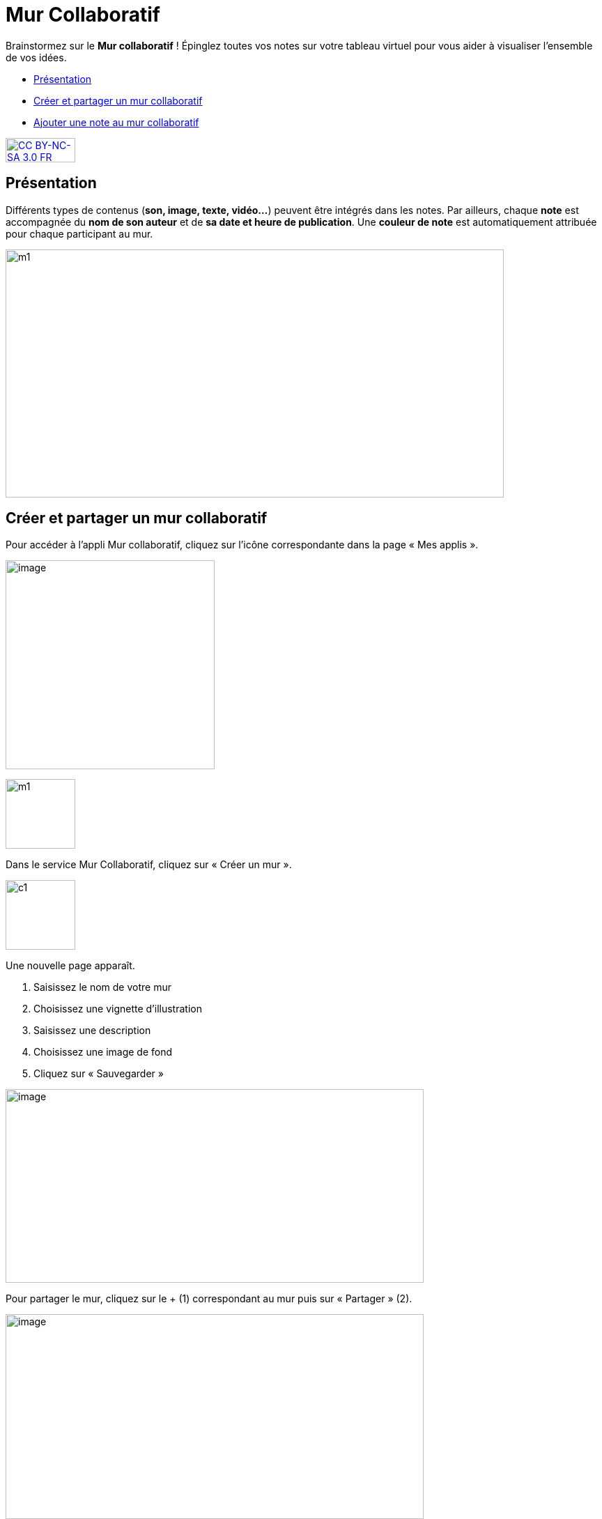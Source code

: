 [[mur-collaboratif]]
= Mur Collaboratif

Brainstormez sur le *Mur collaboratif* ! Épinglez toutes vos notes sur votre tableau virtuel pour vous aider à visualiser l'ensemble de vos idées. 

[[summary]]
* link:index.html?iframe=true#presentation[Présentation]
* link:index.html?iframe=true#cas-d-usage-1[Créer et partager un mur
collaboratif]
* link:index.html?iframe=true#cas-d-usage-2[Ajouter une note au mur
collaboratif]

http://creativecommons.org/licenses/by-nc-sa/3.0/fr/[image:../../wp-content/uploads/2015/03/CC-BY-NC-SA-3.0-FR-300x105.png[CC
BY-NC-SA 3.0 FR,width=100,height=35]]

[[presentation]]
== Présentation

Différents types de contenus (**son, image, texte, vidéo…**) peuvent
être intégrés dans les notes. Par ailleurs, chaque *note* est
accompagnée du *nom de son auteur* et de **sa date et heure de
publication**. Une *couleur de note* est automatiquement attribuée pour
chaque participant au mur.

image:../../wp-content/uploads/2015/06/m112.png[m1,width=715,height=356]

[[cas-d-usage-1]]
== Créer et partager un mur collaboratif

Pour accéder à l’appli Mur collaboratif, cliquez sur l’icône
correspondante dans la page « Mes applis ».

image:../../wp-content/uploads/2016/08/mur-1.png[image,width=300]

image:../../wp-content/uploads/2015/06/m11.png[m1,width=100]

Dans le service Mur Collaboratif, cliquez sur « Créer un mur ».

image:../../wp-content/uploads/2015/07/c11.png[c1,width=100]

Une nouvelle page apparaît.

1.  Saisissez le nom de votre mur
2.  Choisissez une vignette d'illustration
3.  Saisissez une description
4.  Choisissez une image de fond
5.  Cliquez sur « Sauvegarder »

image:../../wp-content/uploads/2016/08/mur-2-1024x474.png[image,width=600,height=278]

Pour partager le mur, cliquez sur le + (1) correspondant au mur puis sur
« Partager » (2).

image:../../wp-content/uploads/2016/08/mur-3-1024x501.png[image,width=600,height=294]

Dans la fenêtre de partage, vous pouvez donner des droits de  lecture,
de contribution et de gestion à d’autres personnes sur votre mur. Pour
cela, saisissez les premières lettres du nom de l’utilisateur ou du
groupe d’utilisateurs que vous recherchez (1), sélectionnez le résultat
(2) et cochez les cases correspondant aux droits que vous souhaitez leur
attribuer (3).

Les différents droits que vous pouvez attribuer sont les suivants :

* Lecture : l’utilisateur peut visualiser le mur
* Contribution : l’utilisateur peut ajouter des notes sur le mur
* Gestion : l’utilisateur peut modifier, supprimer et partager le mur

Pour valider, cliquez sur le bouton "Partager".


image:/assets/Mur collaboratif.png[alt=""]

[[cas-d-usage-2]]
== Ajouter une note au mur collaboratif

Pour créer une note sur un mur, cliquez sur le mur souhaité.

image:../../wp-content/uploads/2016/08/mur-4-1024x229.png[image,width=600,height=134] +
Puis cliquez sur « Nouvelle note ».

image:../../wp-content/uploads/2015/07/c4.png[c4,width=531,height=359]

Un post-it apparaît, présentant différentes fonctionnalités disponibles
sur la partie supérieure droite. +
image:../../wp-content/uploads/2015/06/m9.png[m9,width=167,height=169]

Pour modifier  la couleur de la note, cliquez
sur: image:../../wp-content/uploads/2015/06/m10.png[m10,width=26,height=25]

Une palette de couleurs apparait sur la partie supérieure de la page.
Cliquez sur la couleur désirée.

image:../../wp-content/uploads/2015/06/m111.png[m11,width=666,height=33]

Pour afficher l'auteur de la note, cliquez
sur: image:../../wp-content/uploads/2015/06/m12.png[m12,width=27,height=23]

image:../../wp-content/uploads/2015/06/m13.png[m13,width=530,height=79]

Pour ajouter du contenu à la note, cliquez
sur: image:../../wp-content/uploads/2015/06/m14.png[m14,width=27,height=24]

image:../../wp-content/uploads/2016/01/éditeur-texte_mur_collabora-1024x288.png[image,width=737,height=207]

Pour supprimer la note, cliquez
sur: image:../../wp-content/uploads/2015/06/m16.png[m16,width=25,height=22]

